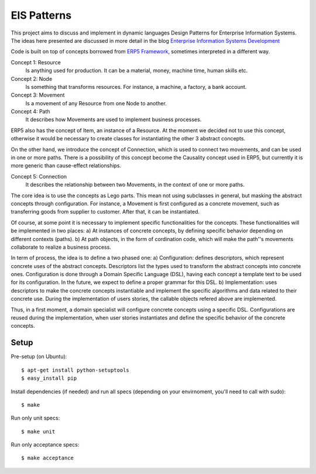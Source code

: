 EIS Patterns
============

This project aims to discuss and implement in dynamic languages Design
Patterns for Enterprise Information Systems. The ideas here presented are
discussed in more detail in the blog `Enterprise Information Systems Development
<http://eis-development.blogspot.com>`_

Code is built on top of concepts borrowed from `ERP5 Framework
<http://www.erp5.org>`_, sometimes interpreted in a different way.

Concept 1: Resource
  Is anything used for production. It can be a material, money, machine time,
  human skills etc.

Concept 2: Node
  Is something that transforms resources. For instance, a machine, a factory, a
  bank account.

Concept 3: Movement
  Is a movement of any Resource from one Node to another.

Concept 4: Path
  It describes how Movements are used to implement business processes.

ERP5 also has the concept of Item, an instance of a Resource. At the moment we
decided not to use this concept, otherwise it would be necessary to create classes
for instantiating the other 3 abstract concepts.

On the other hand, we introduce the concept of Connection, which is used to
connect two movements, and can be used in one or more paths. There is a possibility
of this concept become the Causality concept used in ERP5, but currently it is
more generic than cause-effect relationships.

Concept 5: Connection
  It describes the relationship between two Movements, in the context of one or
  more paths.

The core idea is to use the concepts as Lego parts. This mean not using
subclasses in general, but masking the abstract concepts through configuration.
For instance, a Movement is first configured as a concrete movement, such as
transferring goods from supplier to customer. After that, it can be instantiated.

Of course, at some point it is necessary to implement specific functionalities
for the concepts. These functionalities will be implemented in two places:
a) At instances of concrete concepts, by defining specific behavior depending on
different contexts (paths).
b) At path objects, in the form of cordination code, which will make the path''s
movements collaborate to realize a business process.

In term of process, the idea is to define a two phased one:
a) Configuration: defines descriptors, which represent concrete uses of the
abstract concepts. Descriptors list the types used to transform the abstract
concepts into concrete ones. Configuration is done through a Domain Specific
Language (DSL), having each concept a template text to be used for its
configuration. In the future, we expect to define a proper grammar for this DSL.
b) Implementation: uses descriptors to make the concrete concepts instantiable
and implement the specific algorithms and data related to their concrete use.
During the implementation of users stories, the callable objects refered above
are implemented.

Thus, in a first moment, a domain specialist will configure concrete concepts
using a specific DSL. Configurations are reused during the implementation, when
user stories instantiates and define the specific behavior of the concrete
concepts.

Setup
-----

Pre-setup (on Ubuntu)::

    $ apt-get install python-setuptools
    $ easy_install pip


Install dependencies (if needed) and run all specs (depending on your
envirnoment, you'll need to call with sudo)::

    $ make


Run only unit specs::

    $ make unit


Run only acceptance specs::

    $ make acceptance


